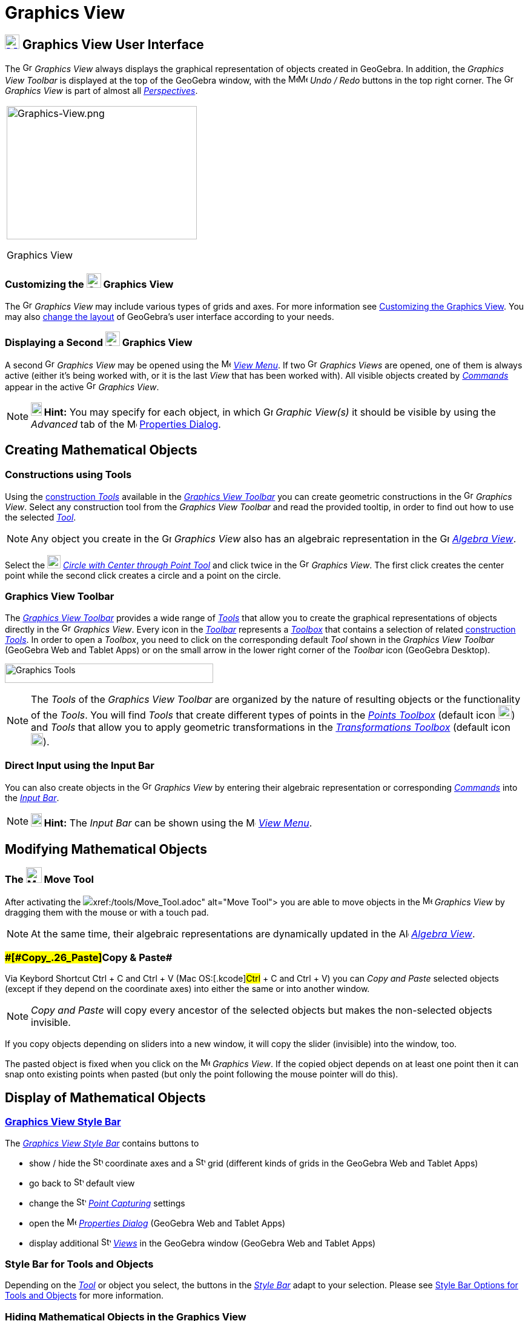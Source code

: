 = Graphics View

== [#Graphics_View_User_Interface]#xref:/Graphics_View.adoc[image:24px-Menu_view_graphics.svg.png[Menu view graphics.svg,width=24,height=24]] Graphics View User Interface#

The image:16px-Menu_view_graphics.svg.png[Graphics View,title="Graphics View",width=16,height=16] _Graphics View_ always
displays the graphical representation of objects created in GeoGebra. In addition, the _Graphics View Toolbar_ is
displayed at the top of the GeoGebra window, with the
image:16px-Menu-edit-undo.svg.png[Menu-edit-undo.svg,width=16,height=16]image:16px-Menu-edit-redo.svg.png[Menu-edit-redo.svg,width=16,height=16]
_Undo / Redo_ buttons in the top right corner. The image:16px-Menu_view_graphics.svg.png[Graphics
View,title="Graphics View",width=16,height=16] _Graphics View_ is part of almost all
_xref:/Perspectives.adoc[Perspectives]_.

[width="100%",cols="100%",]
|===
a|
image:314px-Graphics-View.png[Graphics-View.png,width=314,height=220]

Graphics View

|===

=== [#Customizing_the_Graphics_View]#Customizing the image:24px-Menu_view_graphics.svg.png[Graphics View,title="Graphics View",width=24,height=24] Graphics View#

The image:16px-Menu_view_graphics.svg.png[Graphics View,title="Graphics View",width=16,height=16] _Graphics View_ may
include various types of grids and axes. For more information see xref:/Customizing_the_Graphics_View.adoc[Customizing
the Graphics View]. You may also xref:/GeoGebra_5.0_Desktop_vs._Web_and_Tablet_App.adoc[change the layout] of GeoGebra’s
user interface according to your needs.

=== [#Displaying_a_Second_Graphics_View]#Displaying a Second image:24px-Menu_view_graphics.svg.png[Graphics View,title="Graphics View",width=24,height=24] Graphics View#

A second image:16px-Menu_view_graphics.svg.png[Graphics View,title="Graphics View",width=16,height=16] _Graphics View_
may be opened using the image:16px-Menu-view.svg.png[Menu-view.svg,width=16,height=16] _xref:/View_Menu.adoc[View
Menu]_. If two image:16px-Menu_view_graphics.svg.png[Graphics View,title="Graphics View",width=16,height=16] _Graphics
Views_ are opened, one of them is always active (either it's being worked with, or it is the last _View_ that has been
worked with). All visible objects created by _xref:/Commands.adoc[Commands]_ appear in the active
image:16px-Menu_view_graphics.svg.png[Graphics View,title="Graphics View",width=16,height=16] _Graphics View_.

[NOTE]

====

*image:18px-Bulbgraph.png[Note,title="Note",width=18,height=22] Hint:* You may specify for each object, in which
image:16px-Menu_view_graphics.svg.png[Graphics View,title="Graphics View",width=16,height=16] _Graphic View(s)_ it
should be visible by using the _Advanced_ tab of the
image:16px-Menu-options.svg.png[Menu-options.svg,width=16,height=16] xref:/Properties_Dialog.adoc[Properties Dialog].

====

== [#Creating_Mathematical_Objects]#Creating Mathematical Objects#

=== [#Constructions_using_Tools]#Constructions using Tools#

Using the xref:/tools/Graphics_Tools.adoc[construction _Tools_] available in the xref:/Graphics_View.adoc[_Graphics View
Toolbar_] you can create geometric constructions in the image:16px-Menu_view_graphics.svg.png[Graphics
View,title="Graphics View",width=16,height=16] _Graphics View_. Select any construction tool from the _Graphics View
Toolbar_ and read the provided tooltip, in order to find out how to use the selected
xref:/tools/Graphics_Tools.adoc[_Tool_].

[NOTE]

====

Any object you create in the image:16px-Menu_view_graphics.svg.png[Graphics
View,title="Graphics View",width=16,height=16] _Graphics View_ also has an algebraic representation in the
image:16px-Menu_view_algebra.svg.png[Graphics View,title="Graphics View",width=16,height=16]
_xref:/Algebra_View.adoc[Algebra View]_.

====

[EXAMPLE]

====

Select the image:22px-Mode_circle2.svg.png[Graphics View,title="Graphics View",width=22,height=22]
_xref:/tools/Circle_with_Center_through_Point_Tool.adoc[Circle with Center through Point Tool]_ and click twice in the
image:16px-Menu_view_algebra.svg.png[Graphics View,title="Graphics View",width=16,height=16] _Graphics View_. The first
click creates the center point while the second click creates a circle and a point on the circle.

====

=== [#Graphics_View_Toolbar]#Graphics View Toolbar#

The xref:/tools/Graphics_Tools.adoc[_Graphics View Toolbar_] provides a wide range of _xref:/Tools.adoc[Tools]_ that
allow you to create the graphical representations of objects directly in the
image:16px-Menu_view_graphics.svg.png[Graphics View,title="Graphics View",width=16,height=16] _Graphics View_. Every
icon in the _xref:/Toolbar.adoc[Toolbar]_ represents a xref:/Tools.adoc[_Toolbox_] that contains a selection of related
xref:/Tools.adoc[construction _Tools_]. In order to open a _Toolbox_, you need to click on the corresponding default
_Tool_ shown in the _Graphics View Toolbar_ (GeoGebra Web and Tablet Apps) or on the small arrow in the lower right
corner of the _Toolbar_ icon (GeoGebra Desktop).

image:344px-Toolbar-Graphics.png[Graphics Tools,title="Graphics Tools",width=344,height=32]

[NOTE]

====

The _Tools_ of the _Graphics View Toolbar_ are organized by the nature of resulting objects or the functionality of the
_Tools_. You will find _Tools_ that create different types of points in the _xref:/Point_tools.adoc[Points Toolbox]_
(default icon image:22px-Mode_point.svg.png[Graphics View,title="Graphics View",width=22,height=22]) and _Tools_ that
allow you to apply geometric transformations in the xref:/Transformation_tools.adoc[_Transformations Toolbox_] (default
icon image:20px-Mode_mirroratline.svg.png[Graphics View,title="Graphics View",width=20,height=20]).

====

=== [#Direct_Input_using_the_Input_Bar]#Direct Input using the Input Bar#

You can also create objects in the image:16px-Menu_view_graphics.svg.png[Graphics
View,title="Graphics View",width=16,height=16] _Graphics View_ by entering their algebraic representation or
corresponding _xref:/Commands.adoc[Commands]_ into the _xref:/Input_Bar.adoc[Input Bar]_.

[NOTE]

====

*image:18px-Bulbgraph.png[Note,title="Note",width=18,height=22] Hint:* The _Input Bar_ can be shown using the
image:16px-Menu-view.svg.png[Menu-view.svg,width=16,height=16] _xref:/View_Menu.adoc[View Menu]_.

====

== [#Modifying_Mathematical_Objects]#Modifying Mathematical Objects#

=== [#The_Move_Tool]#The image:26px-Mode_move.svg.png[Mode move.svg,width=26,height=26] Move Tool#

After activating the image:20px-Mode_move.svg.png[Mode move.svg,width=20,height=20]__xref:/tools/Move_Tool.adoc[Move
Tool]__ you are able to move objects in the image:16px-Menu_view_graphics.svg.png[Menu view
graphics.svg,width=16,height=16] _Graphics View_ by dragging them with the mouse or with a touch pad.

[NOTE]

====

At the same time, their algebraic representations are dynamically updated in the
image:16px-Menu_view_algebra.svg.png[Algebra View,title="Algebra View",width=16,height=16]
_xref:/Algebra_View.adoc[Algebra View]_.

====

=== [#Copy_&_Paste]####[#Copy_.26_Paste]##Copy & Paste##

Via Keybord Shortcut [.kcode]#Ctrl# + [.kcode]#C# and [.kcode]#Ctrl# + [.kcode]#V# (Mac OS:[.kcode]#Ctrl# + [.kcode]#C#
and [.kcode]#Ctrl# + [.kcode]#V#) you can _Copy and Paste_ selected objects (except if they depend on the coordinate
axes) into either the same or into another window.

[NOTE]

====

_Copy and Paste_ will copy every ancestor of the selected objects but makes the non-selected objects invisible.

====

[EXAMPLE]

====

If you copy objects depending on sliders into a new window, it will copy the slider (invisible) into the window, too.

====

The pasted object is fixed when you click on the image:16px-Menu_view_graphics.svg.png[Menu view
graphics.svg,width=16,height=16] _Graphics View_. If the copied object depends on at least one point then it can snap
onto existing points when pasted (but only the point following the mouse pointer will do this).

== [#Display_of_Mathematical_Objects]#Display of Mathematical Objects#

=== [#Graphics_View_Style_Bar]#xref:/Style_Bar.adoc[Graphics View Style Bar]#

The xref:/Style_Bar.adoc[_Graphics View Style Bar_] contains buttons to

* show / hide the image:16px-Stylingbar_graphicsview_show_or_hide_the_axes.svg.png[Stylingbar graphicsview show or hide
the axes.svg,width=16,height=16] coordinate axes and a
image:16px-Stylingbar_graphicsview_show_or_hide_the_grid.svg.png[Stylingbar graphicsview show or hide the
grid.svg,width=16,height=16] grid (different kinds of grids in the GeoGebra Web and Tablet Apps)
* go back to image:16px-Stylingbar_graphicsview_standardview.svg.png[Stylingbar graphicsview
standardview.svg,width=16,height=16] default view
* change the image:16px-Stylingbar_graphicsview_point_capturing.svg.png[Stylingbar graphicsview point
capturing.svg,width=16,height=16] xref:/Point_Capturing.adoc[_Point Capturing_] settings
* open the image:16px-Menu-options.svg.png[Menu-options.svg,width=16,height=16] _xref:/Properties_Dialog.adoc[Properties
Dialog]_ (GeoGebra Web and Tablet Apps)
* display additional image:16px-Stylingbar_dots.svg.png[Stylingbar dots.svg,width=16,height=16]
xref:/Views.adoc[_Views_] in the GeoGebra window (GeoGebra Web and Tablet Apps)

=== [#Style_Bar_for_Tools_and_Objects]#Style Bar for Tools and Objects#

Depending on the xref:/Tools.adoc[_Tool_] or object you select, the buttons in the _xref:/Style_Bar.adoc[Style Bar]_
adapt to your selection. Please see xref:/Style_Bar.adoc[Style Bar Options for Tools and Objects] for more information.

=== [#Hiding_Mathematical_Objects_in_the_Graphics_View]#Hiding Mathematical Objects in the Graphics View#

You may hide objects in the image:16px-Menu_view_graphics.svg.png[Menu view graphics.svg,width=16,height=16] _Graphics
View_ by either

* using the image:18px-Mode_showhideobject.svg.png[Mode showhideobject.svg,width=18,height=18]
_xref:/tools/Show_/_Hide_Object_Tool.adoc[Show / Hide Object Tool]_
* opening the _xref:/Context_Menu.adoc[Context Menu]_ and unchecking image:18px-Mode_showhideobject.svg.png[Mode
showhideobject.svg,width=18,height=18] _Show Object_
